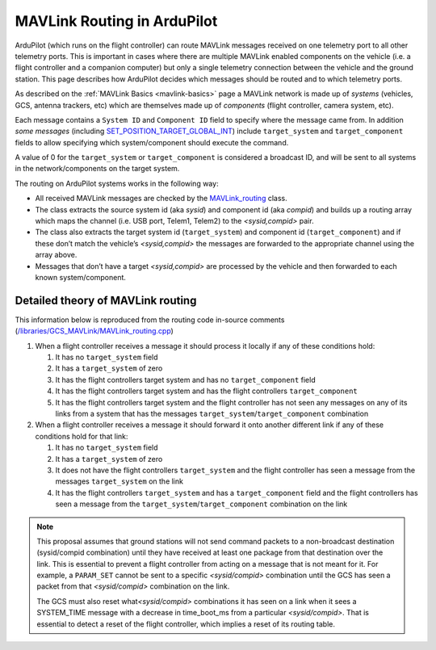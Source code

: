 .. _mavlink-routing-in-ardupilot:

============================
MAVLink Routing in ArduPilot
============================

ArduPilot (which runs on the flight controller) can route MAVLink messages received on one telemetry port to all other telemetry ports.  This is important in cases where there are multiple MAVLink enabled components on the vehicle (i.e. a flight controller and a companion computer) but only a single telemetry connection between the vehicle and the ground station.  This page describes how ArduPilot decides which messages should be routed and to which telemetry ports.

.. image:: ../images/mavlink-routing.png
    :target: ../_images/mavlink-routing.png
    :width: 450px

As described on the :ref:`MAVLink Basics <mavlink-basics>` page a MAVLink network is made up of *systems* (vehicles, GCS, antenna trackers, etc) which are themselves made up of *components* (flight controller, camera system, etc).

Each message contains a ``System ID`` and ``Component ID`` field to specify where the message came from.  In addition *some messages* (including `SET_POSITION_TARGET_GLOBAL_INT <https://mavlink.io/en/messages/common.html#SET_POSITION_TARGET_GLOBAL_INT>`__) include ``target_system`` and ``target_component`` fields to allow specifying which system/component should execute the command.

A value of 0 for the ``target_system`` or ``target_component`` is
considered a broadcast ID, and will be sent to all systems in the
network/components on the target system.

The routing on ArduPilot systems works in the following way:

-  All received MAVLink messages are checked by the `MAVLink_routing <https://github.com/ArduPilot/ardupilot/blob/master/libraries/GCS_MAVLink/MAVLink_routing.h>`__ class.
-  The class extracts the source system id (aka *sysid*) and component id (aka *compid*) and builds up a routing array which maps the channel (i.e. USB port, Telem1, Telem2) to the *<sysid,compid>* pair.
-  The class also extracts the target system id (``target_system``) and component id (``target_component``) and if these don’t match the vehicle’s *<sysid,compid>* the messages are forwarded to the appropriate channel using the array above.
-  Messages that don’t have a target *<sysid,compid>* are processed by the vehicle and then forwarded to each known system/component.

Detailed theory of MAVLink routing
==================================

This information below is reproduced from the routing code in-source
comments
(`/libraries/GCS_MAVLink/MAVLink_routing.cpp <https://github.com/ArduPilot/ardupilot/blob/master/libraries/GCS_MAVLink/MAVLink_routing.cpp>`__)

#. When a flight controller receives a message it should process it
   locally if any of these conditions hold:

   #. It has no ``target_system`` field
   #. It has a ``target_system`` of zero
   #. It has the flight controllers target system and has no
      ``target_component`` field
   #. It has the flight controllers target system and has the flight
      controllers ``target_component``
   #. It has the flight controllers target system and the flight
      controller has not seen any messages on any of its links from a
      system that has the messages
      ``target_system``/``target_component`` combination

#. When a flight controller receives a message it should forward it onto
   another different link if any of these conditions hold for that link:

   #. It has no ``target_system`` field
   #. It has a ``target_system`` of zero
   #. It does not have the flight controllers ``target_system`` and the
      flight controller has seen a message from the messages
      ``target_system`` on the link
   #. It has the flight controllers ``target_system`` and has a
      ``target_component`` field and the flight controllers has seen a
      message from the ``target_system``/``target_component``
      combination on the link

.. note::

   This proposal assumes that ground stations will not send command
   packets to a non-broadcast destination (sysid/compid combination) until
   they have received at least one package from that destination over the
   link. This is essential to prevent a flight controller from acting on a
   message that is not meant for it. For example, a ``PARAM_SET`` cannot be
   sent to a specific *<sysid/compid>* combination until the GCS has seen a
   packet from that *<sysid/compid>* combination on the link.

   The GCS must also reset what\ *<sysid/compid>* combinations it has seen
   on a link when it sees a SYSTEM_TIME message with a decrease in
   time_boot_ms from a particular *<sysid/compid>*. That is essential to
   detect a reset of the flight controller, which implies a reset of its
   routing table.
